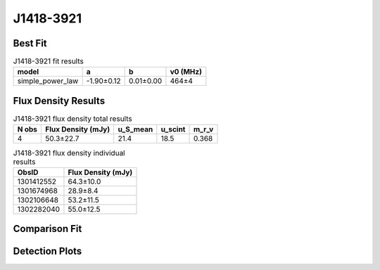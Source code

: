 .. _J1418-3921:
J1418-3921
==========

Best Fit
--------
.. image:: best_fits/J1418-3921_simple_power_law_fit.png
  :width: 800

.. csv-table:: J1418-3921 fit results
   :header: "model","a","b","v0 (MHz)"

   "simple_power_law","-1.90±0.12","0.01±0.00","464±4"


Flux Density Results
--------------------
.. csv-table:: J1418-3921 flux density total results
   :header: "N obs", "Flux Density (mJy)", "u_S_mean", "u_scint", "m_r_v"

   "4",  "50.3±22.7", "21.4", "18.5", "0.368"

.. csv-table:: J1418-3921 flux density individual results
   :header: "ObsID", "Flux Density (mJy)"

    "1301412552", "64.3±10.0"
    "1301674968", "28.9±8.4"
    "1302106648", "53.2±11.5"
    "1302282040", "55.0±12.5"

Comparison Fit
--------------
.. image:: comparison_fits/J1418-3921_comparison_fit.png
  :width: 800

Detection Plots
---------------

.. image:: detection_plots/pf_1301412552_J1418-3921_14:18:50.28_-39:21:18.51_b512_1096.70ms_Cand.pfd.png
  :width: 800

.. image:: on_pulse_plots/1301412552_J1418-3921_512_bins_gaussian_components.png
  :width: 800
.. image:: detection_plots/pf_1301674968_J1418-3921_14:18:50.28_-39:21:18.51_b128_1096.83ms_Cand.pfd.png
  :width: 800

.. image:: on_pulse_plots/1301674968_J1418-3921_128_bins_gaussian_components.png
  :width: 800
.. image:: detection_plots/pf_1302106648_J1418-3921_14:18:50.28_-39:21:18.51_b256_1096.71ms_Cand.pfd.png
  :width: 800

.. image:: on_pulse_plots/1302106648_J1418-3921_256_bins_gaussian_components.png
  :width: 800
.. image:: detection_plots/pf_1302282040_J1418-3921_14:18:50.28_-39:21:18.51_b256_1096.72ms_Cand.pfd.png
  :width: 800

.. image:: on_pulse_plots/1302282040_J1418-3921_256_bins_gaussian_components.png
  :width: 800